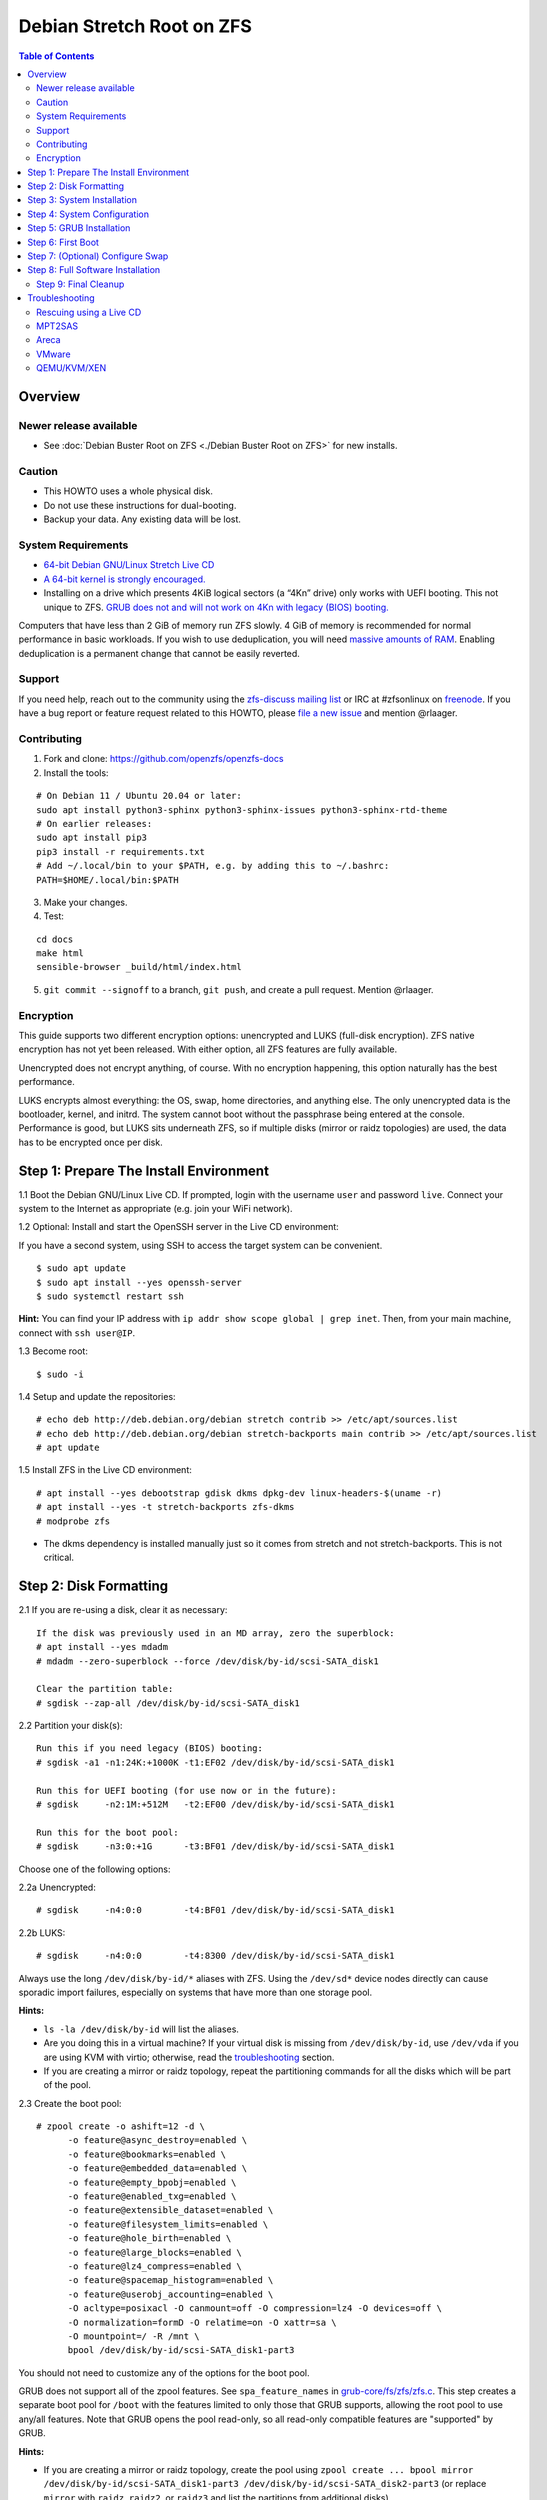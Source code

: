 Debian Stretch Root on ZFS
==========================

.. contents:: Table of Contents
   :local:

Overview
--------

Newer release available
~~~~~~~~~~~~~~~~~~~~~~~

-  See :doc:`Debian Buster Root on ZFS <./Debian Buster Root on ZFS>` for new installs.

Caution
~~~~~~~

-  This HOWTO uses a whole physical disk.
-  Do not use these instructions for dual-booting.
-  Backup your data. Any existing data will be lost.

System Requirements
~~~~~~~~~~~~~~~~~~~

-  `64-bit Debian GNU/Linux Stretch Live
   CD <http://cdimage.debian.org/debian-cd/current-live/amd64/iso-hybrid/>`__
-  `A 64-bit kernel is strongly
   encouraged. <https://github.com/zfsonlinux/zfs/wiki/FAQ#32-bit-vs-64-bit-systems>`__
-  Installing on a drive which presents 4KiB logical sectors (a “4Kn”
   drive) only works with UEFI booting. This not unique to ZFS. `GRUB
   does not and will not work on 4Kn with legacy (BIOS)
   booting. <http://savannah.gnu.org/bugs/?46700>`__

Computers that have less than 2 GiB of memory run ZFS slowly. 4 GiB of
memory is recommended for normal performance in basic workloads. If you
wish to use deduplication, you will need `massive amounts of
RAM <http://wiki.freebsd.org/ZFSTuningGuide#Deduplication>`__. Enabling
deduplication is a permanent change that cannot be easily reverted.

Support
~~~~~~~

If you need help, reach out to the community using the `zfs-discuss
mailing list <https://github.com/zfsonlinux/zfs/wiki/Mailing-Lists>`__
or IRC at #zfsonlinux on `freenode <https://freenode.net/>`__. If you
have a bug report or feature request related to this HOWTO, please `file
a new issue <https://github.com/zfsonlinux/zfs/issues/new>`__ and
mention @rlaager.

Contributing
~~~~~~~~~~~~

1) Fork and clone: https://github.com/openzfs/openzfs-docs

2) Install the tools:

::

   # On Debian 11 / Ubuntu 20.04 or later:
   sudo apt install python3-sphinx python3-sphinx-issues python3-sphinx-rtd-theme
   # On earlier releases:
   sudo apt install pip3
   pip3 install -r requirements.txt
   # Add ~/.local/bin to your $PATH, e.g. by adding this to ~/.bashrc:
   PATH=$HOME/.local/bin:$PATH

3) Make your changes.

4) Test:

::

   cd docs
   make html
   sensible-browser _build/html/index.html

5) ``git commit --signoff`` to a branch, ``git push``, and create a pull request.
   Mention @rlaager.

Encryption
~~~~~~~~~~

This guide supports two different encryption options: unencrypted and
LUKS (full-disk encryption). ZFS native encryption has not yet been
released. With either option, all ZFS features are fully available.

Unencrypted does not encrypt anything, of course. With no encryption
happening, this option naturally has the best performance.

LUKS encrypts almost everything: the OS, swap, home directories, and
anything else. The only unencrypted data is the bootloader, kernel, and
initrd. The system cannot boot without the passphrase being entered at
the console. Performance is good, but LUKS sits underneath ZFS, so if
multiple disks (mirror or raidz topologies) are used, the data has to be
encrypted once per disk.

Step 1: Prepare The Install Environment
---------------------------------------

1.1 Boot the Debian GNU/Linux Live CD. If prompted, login with the
username ``user`` and password ``live``. Connect your system to the
Internet as appropriate (e.g. join your WiFi network).

1.2 Optional: Install and start the OpenSSH server in the Live CD
environment:

If you have a second system, using SSH to access the target system can
be convenient.

::

   $ sudo apt update
   $ sudo apt install --yes openssh-server
   $ sudo systemctl restart ssh

**Hint:** You can find your IP address with
``ip addr show scope global | grep inet``. Then, from your main machine,
connect with ``ssh user@IP``.

1.3 Become root:

::

   $ sudo -i

1.4 Setup and update the repositories:

::

   # echo deb http://deb.debian.org/debian stretch contrib >> /etc/apt/sources.list
   # echo deb http://deb.debian.org/debian stretch-backports main contrib >> /etc/apt/sources.list
   # apt update

1.5 Install ZFS in the Live CD environment:

::

   # apt install --yes debootstrap gdisk dkms dpkg-dev linux-headers-$(uname -r)
   # apt install --yes -t stretch-backports zfs-dkms
   # modprobe zfs

-  The dkms dependency is installed manually just so it comes from
   stretch and not stretch-backports. This is not critical.

Step 2: Disk Formatting
-----------------------

2.1 If you are re-using a disk, clear it as necessary:

::

   If the disk was previously used in an MD array, zero the superblock:
   # apt install --yes mdadm
   # mdadm --zero-superblock --force /dev/disk/by-id/scsi-SATA_disk1

   Clear the partition table:
   # sgdisk --zap-all /dev/disk/by-id/scsi-SATA_disk1

2.2 Partition your disk(s):

::

   Run this if you need legacy (BIOS) booting:
   # sgdisk -a1 -n1:24K:+1000K -t1:EF02 /dev/disk/by-id/scsi-SATA_disk1

   Run this for UEFI booting (for use now or in the future):
   # sgdisk     -n2:1M:+512M   -t2:EF00 /dev/disk/by-id/scsi-SATA_disk1

   Run this for the boot pool:
   # sgdisk     -n3:0:+1G      -t3:BF01 /dev/disk/by-id/scsi-SATA_disk1

Choose one of the following options:

2.2a Unencrypted:

::

   # sgdisk     -n4:0:0        -t4:BF01 /dev/disk/by-id/scsi-SATA_disk1

2.2b LUKS:

::

   # sgdisk     -n4:0:0        -t4:8300 /dev/disk/by-id/scsi-SATA_disk1

Always use the long ``/dev/disk/by-id/*`` aliases with ZFS. Using the
``/dev/sd*`` device nodes directly can cause sporadic import failures,
especially on systems that have more than one storage pool.

**Hints:**

-  ``ls -la /dev/disk/by-id`` will list the aliases.
-  Are you doing this in a virtual machine? If your virtual disk is
   missing from ``/dev/disk/by-id``, use ``/dev/vda`` if you are using
   KVM with virtio; otherwise, read the
   `troubleshooting <#troubleshooting>`__ section.
-  If you are creating a mirror or raidz topology, repeat the
   partitioning commands for all the disks which will be part of the
   pool.

2.3 Create the boot pool:

::

   # zpool create -o ashift=12 -d \
         -o feature@async_destroy=enabled \
         -o feature@bookmarks=enabled \
         -o feature@embedded_data=enabled \
         -o feature@empty_bpobj=enabled \
         -o feature@enabled_txg=enabled \
         -o feature@extensible_dataset=enabled \
         -o feature@filesystem_limits=enabled \
         -o feature@hole_birth=enabled \
         -o feature@large_blocks=enabled \
         -o feature@lz4_compress=enabled \
         -o feature@spacemap_histogram=enabled \
         -o feature@userobj_accounting=enabled \
         -O acltype=posixacl -O canmount=off -O compression=lz4 -O devices=off \
         -O normalization=formD -O relatime=on -O xattr=sa \
         -O mountpoint=/ -R /mnt \
         bpool /dev/disk/by-id/scsi-SATA_disk1-part3

You should not need to customize any of the options for the boot pool.

GRUB does not support all of the zpool features. See
``spa_feature_names`` in
`grub-core/fs/zfs/zfs.c <http://git.savannah.gnu.org/cgit/grub.git/tree/grub-core/fs/zfs/zfs.c#n276>`__.
This step creates a separate boot pool for ``/boot`` with the features
limited to only those that GRUB supports, allowing the root pool to use
any/all features. Note that GRUB opens the pool read-only, so all
read-only compatible features are "supported" by GRUB.

**Hints:**

-  If you are creating a mirror or raidz topology, create the pool using
   ``zpool create ... bpool mirror /dev/disk/by-id/scsi-SATA_disk1-part3 /dev/disk/by-id/scsi-SATA_disk2-part3``
   (or replace ``mirror`` with ``raidz``, ``raidz2``, or ``raidz3`` and
   list the partitions from additional disks).
-  The pool name is arbitrary. If changed, the new name must be used
   consistently. The ``bpool`` convention originated in this HOWTO.

2.4 Create the root pool:

Choose one of the following options:

2.4a Unencrypted:

::

   # zpool create -o ashift=12 \
         -O acltype=posixacl -O canmount=off -O compression=lz4 \
         -O dnodesize=auto -O normalization=formD -O relatime=on -O xattr=sa \
         -O mountpoint=/ -R /mnt \
         rpool /dev/disk/by-id/scsi-SATA_disk1-part4

2.4b LUKS:

::

   # apt install --yes cryptsetup
   # cryptsetup luksFormat -c aes-xts-plain64 -s 512 -h sha256 \
         /dev/disk/by-id/scsi-SATA_disk1-part4
   # cryptsetup luksOpen /dev/disk/by-id/scsi-SATA_disk1-part4 luks1
   # zpool create -o ashift=12 \
         -O acltype=posixacl -O canmount=off -O compression=lz4 \
         -O dnodesize=auto -O normalization=formD -O relatime=on -O xattr=sa \
         -O mountpoint=/ -R /mnt \
         rpool /dev/mapper/luks1

-  The use of ``ashift=12`` is recommended here because many drives
   today have 4KiB (or larger) physical sectors, even though they
   present 512B logical sectors. Also, a future replacement drive may
   have 4KiB physical sectors (in which case ``ashift=12`` is desirable)
   or 4KiB logical sectors (in which case ``ashift=12`` is required).
-  Setting ``-O acltype=posixacl`` enables POSIX ACLs globally. If you
   do not want this, remove that option, but later add
   ``-o acltype=posixacl`` (note: lowercase "o") to the ``zfs create``
   for ``/var/log``, as `journald requires
   ACLs <https://askubuntu.com/questions/970886/journalctl-says-failed-to-search-journal-acl-operation-not-supported>`__
-  Setting ``normalization=formD`` eliminates some corner cases relating
   to UTF-8 filename normalization. It also implies ``utf8only=on``,
   which means that only UTF-8 filenames are allowed. If you care to
   support non-UTF-8 filenames, do not use this option. For a discussion
   of why requiring UTF-8 filenames may be a bad idea, see `The problems
   with enforced UTF-8 only
   filenames <http://utcc.utoronto.ca/~cks/space/blog/linux/ForcedUTF8Filenames>`__.
-  Setting ``relatime=on`` is a middle ground between classic POSIX
   ``atime`` behavior (with its significant performance impact) and
   ``atime=off`` (which provides the best performance by completely
   disabling atime updates). Since Linux 2.6.30, ``relatime`` has been
   the default for other filesystems. See `RedHat's
   documentation <https://access.redhat.com/documentation/en-us/red_hat_enterprise_linux/6/html/power_management_guide/relatime>`__
   for further information.
-  Setting ``xattr=sa`` `vastly improves the performance of extended
   attributes <https://github.com/zfsonlinux/zfs/commit/82a37189aac955c81a59a5ecc3400475adb56355>`__.
   Inside ZFS, extended attributes are used to implement POSIX ACLs.
   Extended attributes can also be used by user-space applications.
   `They are used by some desktop GUI
   applications. <https://en.wikipedia.org/wiki/Extended_file_attributes#Linux>`__
   `They can be used by Samba to store Windows ACLs and DOS attributes;
   they are required for a Samba Active Directory domain
   controller. <https://wiki.samba.org/index.php/Setting_up_a_Share_Using_Windows_ACLs>`__
   Note that ```xattr=sa`` is
   Linux-specific. <http://open-zfs.org/wiki/Platform_code_differences>`__
   If you move your ``xattr=sa`` pool to another OpenZFS implementation
   besides ZFS-on-Linux, extended attributes will not be readable
   (though your data will be). If portability of extended attributes is
   important to you, omit the ``-O xattr=sa`` above. Even if you do not
   want ``xattr=sa`` for the whole pool, it is probably fine to use it
   for ``/var/log``.
-  Make sure to include the ``-part4`` portion of the drive path. If you
   forget that, you are specifying the whole disk, which ZFS will then
   re-partition, and you will lose the bootloader partition(s).
-  For LUKS, the key size chosen is 512 bits. However, XTS mode requires
   two keys, so the LUKS key is split in half. Thus, ``-s 512`` means
   AES-256.
-  Your passphrase will likely be the weakest link. Choose wisely. See
   `section 5 of the cryptsetup
   FAQ <https://gitlab.com/cryptsetup/cryptsetup/wikis/FrequentlyAskedQuestions#5-security-aspects>`__
   for guidance.

**Hints:**

-  If you are creating a mirror or raidz topology, create the pool using
   ``zpool create ... rpool mirror /dev/disk/by-id/scsi-SATA_disk1-part4 /dev/disk/by-id/scsi-SATA_disk2-part4``
   (or replace ``mirror`` with ``raidz``, ``raidz2``, or ``raidz3`` and
   list the partitions from additional disks). For LUKS, use
   ``/dev/mapper/luks1``, ``/dev/mapper/luks2``, etc., which you will
   have to create using ``cryptsetup``.
-  The pool name is arbitrary. If changed, the new name must be used
   consistently. On systems that can automatically install to ZFS, the
   root pool is named ``rpool`` by default.

Step 3: System Installation
---------------------------

3.1 Create filesystem datasets to act as containers:

::

   # zfs create -o canmount=off -o mountpoint=none rpool/ROOT
   # zfs create -o canmount=off -o mountpoint=none bpool/BOOT

On Solaris systems, the root filesystem is cloned and the suffix is
incremented for major system changes through ``pkg image-update`` or
``beadm``. Similar functionality for APT is possible but currently
unimplemented. Even without such a tool, it can still be used for
manually created clones.

3.2 Create filesystem datasets for the root and boot filesystems:

::

   # zfs create -o canmount=noauto -o mountpoint=/ rpool/ROOT/debian
   # zfs mount rpool/ROOT/debian

   # zfs create -o canmount=noauto -o mountpoint=/boot bpool/BOOT/debian
   # zfs mount bpool/BOOT/debian

With ZFS, it is not normally necessary to use a mount command (either
``mount`` or ``zfs mount``). This situation is an exception because of
``canmount=noauto``.

3.3 Create datasets:

::

   # zfs create                                 rpool/home
   # zfs create -o mountpoint=/root             rpool/home/root
   # zfs create -o canmount=off                 rpool/var
   # zfs create -o canmount=off                 rpool/var/lib
   # zfs create                                 rpool/var/log
   # zfs create                                 rpool/var/spool

   The datasets below are optional, depending on your preferences and/or
   software choices:

   If you wish to exclude these from snapshots:
   # zfs create -o com.sun:auto-snapshot=false  rpool/var/cache
   # zfs create -o com.sun:auto-snapshot=false  rpool/var/tmp
   # chmod 1777 /mnt/var/tmp

   If you use /opt on this system:
   # zfs create                                 rpool/opt

   If you use /srv on this system:
   # zfs create                                 rpool/srv

   If you use /usr/local on this system:
   # zfs create -o canmount=off                 rpool/usr
   # zfs create                                 rpool/usr/local

   If this system will have games installed:
   # zfs create                                 rpool/var/games

   If this system will store local email in /var/mail:
   # zfs create                                 rpool/var/mail

   If this system will use Snap packages:
   # zfs create                                 rpool/var/snap

   If you use /var/www on this system:
   # zfs create                                 rpool/var/www

   If this system will use GNOME:
   # zfs create                                 rpool/var/lib/AccountsService

   If this system will use Docker (which manages its own datasets & snapshots):
   # zfs create -o com.sun:auto-snapshot=false  rpool/var/lib/docker

   If this system will use NFS (locking):
   # zfs create -o com.sun:auto-snapshot=false  rpool/var/lib/nfs

   A tmpfs is recommended later, but if you want a separate dataset for /tmp:
   # zfs create -o com.sun:auto-snapshot=false  rpool/tmp
   # chmod 1777 /mnt/tmp

The primary goal of this dataset layout is to separate the OS from user
data. This allows the root filesystem to be rolled back without rolling
back user data such as logs (in ``/var/log``). This will be especially
important if/when a ``beadm`` or similar utility is integrated. The
``com.sun.auto-snapshot`` setting is used by some ZFS snapshot utilities
to exclude transient data.

If you do nothing extra, ``/tmp`` will be stored as part of the root
filesystem. Alternatively, you can create a separate dataset for
``/tmp``, as shown above. This keeps the ``/tmp`` data out of snapshots
of your root filesystem. It also allows you to set a quota on
``rpool/tmp``, if you want to limit the maximum space used. Otherwise,
you can use a tmpfs (RAM filesystem) later.

3.4 Install the minimal system:

::

   # debootstrap stretch /mnt
   # zfs set devices=off rpool

The ``debootstrap`` command leaves the new system in an unconfigured
state. An alternative to using ``debootstrap`` is to copy the entirety
of a working system into the new ZFS root.

Step 4: System Configuration
----------------------------

4.1 Configure the hostname (change ``HOSTNAME`` to the desired
hostname).

::

   # echo HOSTNAME > /mnt/etc/hostname

   # vi /mnt/etc/hosts
   Add a line:
   127.0.1.1       HOSTNAME
   or if the system has a real name in DNS:
   127.0.1.1       FQDN HOSTNAME

**Hint:** Use ``nano`` if you find ``vi`` confusing.

4.2 Configure the network interface:

::

   Find the interface name:
   # ip addr show

   # vi /mnt/etc/network/interfaces.d/NAME
   auto NAME
   iface NAME inet dhcp

Customize this file if the system is not a DHCP client.

4.3 Configure the package sources:

::

   # vi /mnt/etc/apt/sources.list
   deb http://deb.debian.org/debian stretch main contrib
   deb-src http://deb.debian.org/debian stretch main contrib

   # vi /mnt/etc/apt/sources.list.d/stretch-backports.list
   deb http://deb.debian.org/debian stretch-backports main contrib
   deb-src http://deb.debian.org/debian stretch-backports main contrib

   # vi /mnt/etc/apt/preferences.d/90_zfs
   Package: libnvpair1linux libuutil1linux libzfs2linux libzpool2linux spl-dkms zfs-dkms zfs-test zfsutils-linux zfsutils-linux-dev zfs-zed
   Pin: release n=stretch-backports
   Pin-Priority: 990

4.4 Bind the virtual filesystems from the LiveCD environment to the new
system and ``chroot`` into it:

::

   # mount --rbind /dev  /mnt/dev
   # mount --rbind /proc /mnt/proc
   # mount --rbind /sys  /mnt/sys
   # chroot /mnt /bin/bash --login

**Note:** This is using ``--rbind``, not ``--bind``.

4.5 Configure a basic system environment:

::

   # ln -s /proc/self/mounts /etc/mtab
   # apt update

   # apt install --yes locales
   # dpkg-reconfigure locales

Even if you prefer a non-English system language, always ensure that
``en_US.UTF-8`` is available.

::

   # dpkg-reconfigure tzdata

4.6 Install ZFS in the chroot environment for the new system:

::

   # apt install --yes dpkg-dev linux-headers-amd64 linux-image-amd64
   # apt install --yes zfs-initramfs

4.7 For LUKS installs only, setup crypttab:

::

   # apt install --yes cryptsetup

   # echo luks1 UUID=$(blkid -s UUID -o value \
         /dev/disk/by-id/scsi-SATA_disk1-part4) none \
         luks,discard,initramfs > /etc/crypttab

-  The use of ``initramfs`` is a work-around for `cryptsetup does not
   support
   ZFS <https://bugs.launchpad.net/ubuntu/+source/cryptsetup/+bug/1612906>`__.

**Hint:** If you are creating a mirror or raidz topology, repeat the
``/etc/crypttab`` entries for ``luks2``, etc. adjusting for each disk.

4.8 Install GRUB

Choose one of the following options:

4.8a Install GRUB for legacy (BIOS) booting

::

   # apt install --yes grub-pc

Install GRUB to the disk(s), not the partition(s).

4.8b Install GRUB for UEFI booting

::

   # apt install dosfstools
   # mkdosfs -F 32 -s 1 -n EFI /dev/disk/by-id/scsi-SATA_disk1-part2
   # mkdir /boot/efi
   # echo PARTUUID=$(blkid -s PARTUUID -o value \
         /dev/disk/by-id/scsi-SATA_disk1-part2) \
         /boot/efi vfat nofail,x-systemd.device-timeout=1 0 1 >> /etc/fstab
   # mount /boot/efi
   # apt install --yes grub-efi-amd64 shim

-  The ``-s 1`` for ``mkdosfs`` is only necessary for drives which
   present 4 KiB logical sectors (“4Kn” drives) to meet the minimum
   cluster size (given the partition size of 512 MiB) for FAT32. It also
   works fine on drives which present 512 B sectors.

**Note:** If you are creating a mirror or raidz topology, this step only
installs GRUB on the first disk. The other disk(s) will be handled
later.

4.9 Set a root password

::

   # passwd

4.10 Enable importing bpool

This ensures that ``bpool`` is always imported, regardless of whether
``/etc/zfs/zpool.cache`` exists, whether it is in the cachefile or not,
or whether ``zfs-import-scan.service`` is enabled.

::

       # vi /etc/systemd/system/zfs-import-bpool.service
       [Unit]
       DefaultDependencies=no
       Before=zfs-import-scan.service
       Before=zfs-import-cache.service

       [Service]
       Type=oneshot
       RemainAfterExit=yes
       ExecStart=/sbin/zpool import -N -o cachefile=none bpool

       [Install]
       WantedBy=zfs-import.target

       # systemctl enable zfs-import-bpool.service

4.11 Optional (but recommended): Mount a tmpfs to /tmp

If you chose to create a ``/tmp`` dataset above, skip this step, as they
are mutually exclusive choices. Otherwise, you can put ``/tmp`` on a
tmpfs (RAM filesystem) by enabling the ``tmp.mount`` unit.

::

   # cp /usr/share/systemd/tmp.mount /etc/systemd/system/
   # systemctl enable tmp.mount

4.12 Optional (but kindly requested): Install popcon

The ``popularity-contest`` package reports the list of packages install
on your system. Showing that ZFS is popular may be helpful in terms of
long-term attention from the distro.

::

   # apt install --yes popularity-contest

Choose Yes at the prompt.

Step 5: GRUB Installation
-------------------------

5.1 Verify that the ZFS boot filesystem is recognized:

::

   # grub-probe /boot
   zfs

5.2 Refresh the initrd files:

::

   # update-initramfs -u -k all
   update-initramfs: Generating /boot/initrd.img-4.9.0-8-amd64

**Note:** When using LUKS, this will print "WARNING could not determine
root device from /etc/fstab". This is because `cryptsetup does not
support
ZFS <https://bugs.launchpad.net/ubuntu/+source/cryptsetup/+bug/1612906>`__.

5.3 Workaround GRUB's missing zpool-features support:

::

   # vi /etc/default/grub
   Set: GRUB_CMDLINE_LINUX="root=ZFS=rpool/ROOT/debian"

5.4 Optional (but highly recommended): Make debugging GRUB easier:

::

   # vi /etc/default/grub
   Remove quiet from: GRUB_CMDLINE_LINUX_DEFAULT
   Uncomment: GRUB_TERMINAL=console
   Save and quit.

Later, once the system has rebooted twice and you are sure everything is
working, you can undo these changes, if desired.

5.5 Update the boot configuration:

::

   # update-grub
   Generating grub configuration file ...
   Found linux image: /boot/vmlinuz-4.9.0-8-amd64
   Found initrd image: /boot/initrd.img-4.9.0-8-amd64
   done

**Note:** Ignore errors from ``osprober``, if present.

5.6 Install the boot loader

5.6a For legacy (BIOS) booting, install GRUB to the MBR:

::

   # grub-install /dev/disk/by-id/scsi-SATA_disk1
   Installing for i386-pc platform.
   Installation finished. No error reported.

Do not reboot the computer until you get exactly that result message.
Note that you are installing GRUB to the whole disk, not a partition.

If you are creating a mirror or raidz topology, repeat the
``grub-install`` command for each disk in the pool.

5.6b For UEFI booting, install GRUB:

::

   # grub-install --target=x86_64-efi --efi-directory=/boot/efi \
         --bootloader-id=debian --recheck --no-floppy

5.7 Verify that the ZFS module is installed:

::

   # ls /boot/grub/*/zfs.mod

5.8 Fix filesystem mount ordering

`Until ZFS gains a systemd mount
generator <https://github.com/zfsonlinux/zfs/issues/4898>`__, there are
races between mounting filesystems and starting certain daemons. In
practice, the issues (e.g.
`#5754 <https://github.com/zfsonlinux/zfs/issues/5754>`__) seem to be
with certain filesystems in ``/var``, specifically ``/var/log`` and
``/var/tmp``. Setting these to use ``legacy`` mounting, and listing them
in ``/etc/fstab`` makes systemd aware that these are separate
mountpoints. In turn, ``rsyslog.service`` depends on ``var-log.mount``
by way of ``local-fs.target`` and services using the ``PrivateTmp``
feature of systemd automatically use ``After=var-tmp.mount``.

Until there is support for mounting ``/boot`` in the initramfs, we also
need to mount that, because it was marked ``canmount=noauto``. Also,
with UEFI, we need to ensure it is mounted before its child filesystem
``/boot/efi``.

``rpool`` is guaranteed to be imported by the initramfs, so there is no
point in adding ``x-systemd.requires=zfs-import.target`` to those
filesystems.

::

   For UEFI booting, unmount /boot/efi first:
   # umount /boot/efi

   Everything else applies to both BIOS and UEFI booting:

   # zfs set mountpoint=legacy bpool/BOOT/debian
   # echo bpool/BOOT/debian /boot zfs \
         nodev,relatime,x-systemd.requires=zfs-import-bpool.service 0 0 >> /etc/fstab

   # zfs set mountpoint=legacy rpool/var/log
   # echo rpool/var/log /var/log zfs nodev,relatime 0 0 >> /etc/fstab

   # zfs set mountpoint=legacy rpool/var/spool
   # echo rpool/var/spool /var/spool zfs nodev,relatime 0 0 >> /etc/fstab

   If you created a /var/tmp dataset:
   # zfs set mountpoint=legacy rpool/var/tmp
   # echo rpool/var/tmp /var/tmp zfs nodev,relatime 0 0 >> /etc/fstab

   If you created a /tmp dataset:
   # zfs set mountpoint=legacy rpool/tmp
   # echo rpool/tmp /tmp zfs nodev,relatime 0 0 >> /etc/fstab

Step 6: First Boot
------------------

6.1 Snapshot the initial installation:

::

   # zfs snapshot bpool/BOOT/debian@install
   # zfs snapshot rpool/ROOT/debian@install

In the future, you will likely want to take snapshots before each
upgrade, and remove old snapshots (including this one) at some point to
save space.

6.2 Exit from the ``chroot`` environment back to the LiveCD environment:

::

   # exit

6.3 Run these commands in the LiveCD environment to unmount all
filesystems:

::

   # mount | grep -v zfs | tac | awk '/\/mnt/ {print $3}' | xargs -i{} umount -lf {}
   # zpool export -a

6.4 Reboot:

::

   # reboot

6.5 Wait for the newly installed system to boot normally. Login as root.

6.6 Create a user account:

::

   # zfs create rpool/home/YOURUSERNAME
   # adduser YOURUSERNAME
   # cp -a /etc/skel/.[!.]* /home/YOURUSERNAME
   # chown -R YOURUSERNAME:YOURUSERNAME /home/YOURUSERNAME

6.7 Add your user account to the default set of groups for an
administrator:

::

   # usermod -a -G audio,cdrom,dip,floppy,netdev,plugdev,sudo,video YOURUSERNAME

6.8 Mirror GRUB

If you installed to multiple disks, install GRUB on the additional
disks:

6.8a For legacy (BIOS) booting:

::

   # dpkg-reconfigure grub-pc
   Hit enter until you get to the device selection screen.
   Select (using the space bar) all of the disks (not partitions) in your pool.

6.8b UEFI

::

   # umount /boot/efi

   For the second and subsequent disks (increment debian-2 to -3, etc.):
   # dd if=/dev/disk/by-id/scsi-SATA_disk1-part2 \
        of=/dev/disk/by-id/scsi-SATA_disk2-part2
   # efibootmgr -c -g -d /dev/disk/by-id/scsi-SATA_disk2 \
         -p 2 -L "debian-2" -l '\EFI\debian\grubx64.efi'

   # mount /boot/efi

Step 7: (Optional) Configure Swap
---------------------------------

**Caution**: On systems with extremely high memory pressure, using a
zvol for swap can result in lockup, regardless of how much swap is still
available. This issue is currently being investigated in:
`https://github.com/zfsonlinux/zfs/issues/7734 <https://github.com/zfsonlinux/zfs/issues/7734>`__

7.1 Create a volume dataset (zvol) for use as a swap device:

::

   # zfs create -V 4G -b $(getconf PAGESIZE) -o compression=zle \
         -o logbias=throughput -o sync=always \
         -o primarycache=metadata -o secondarycache=none \
         -o com.sun:auto-snapshot=false rpool/swap

You can adjust the size (the ``4G`` part) to your needs.

The compression algorithm is set to ``zle`` because it is the cheapest
available algorithm. As this guide recommends ``ashift=12`` (4 kiB
blocks on disk), the common case of a 4 kiB page size means that no
compression algorithm can reduce I/O. The exception is all-zero pages,
which are dropped by ZFS; but some form of compression has to be enabled
to get this behavior.

7.2 Configure the swap device:

**Caution**: Always use long ``/dev/zvol`` aliases in configuration
files. Never use a short ``/dev/zdX`` device name.

::

   # mkswap -f /dev/zvol/rpool/swap
   # echo /dev/zvol/rpool/swap none swap discard 0 0 >> /etc/fstab
   # echo RESUME=none > /etc/initramfs-tools/conf.d/resume

The ``RESUME=none`` is necessary to disable resuming from hibernation.
This does not work, as the zvol is not present (because the pool has not
yet been imported) at the time the resume script runs. If it is not
disabled, the boot process hangs for 30 seconds waiting for the swap
zvol to appear.

7.3 Enable the swap device:

::

   # swapon -av

Step 8: Full Software Installation
----------------------------------

8.1 Upgrade the minimal system:

::

   # apt dist-upgrade --yes

8.2 Install a regular set of software:

::

   # tasksel

8.3 Optional: Disable log compression:

As ``/var/log`` is already compressed by ZFS, logrotate’s compression is
going to burn CPU and disk I/O for (in most cases) very little gain.
Also, if you are making snapshots of ``/var/log``, logrotate’s
compression will actually waste space, as the uncompressed data will
live on in the snapshot. You can edit the files in ``/etc/logrotate.d``
by hand to comment out ``compress``, or use this loop (copy-and-paste
highly recommended):

::

   # for file in /etc/logrotate.d/* ; do
       if grep -Eq "(^|[^#y])compress" "$file" ; then
           sed -i -r "s/(^|[^#y])(compress)/\1#\2/" "$file"
       fi
   done

8.4 Reboot:

::

   # reboot

Step 9: Final Cleanup
~~~~~~~~~~~~~~~~~~~~~

9.1 Wait for the system to boot normally. Login using the account you
created. Ensure the system (including networking) works normally.

9.2 Optional: Delete the snapshots of the initial installation:

::

   $ sudo zfs destroy bpool/BOOT/debian@install
   $ sudo zfs destroy rpool/ROOT/debian@install

9.3 Optional: Disable the root password

::

   $ sudo usermod -p '*' root

9.4 Optional: Re-enable the graphical boot process:

If you prefer the graphical boot process, you can re-enable it now. If
you are using LUKS, it makes the prompt look nicer.

::

   $ sudo vi /etc/default/grub
   Add quiet to GRUB_CMDLINE_LINUX_DEFAULT
   Comment out GRUB_TERMINAL=console
   Save and quit.

   $ sudo update-grub

**Note:** Ignore errors from ``osprober``, if present.

9.5 Optional: For LUKS installs only, backup the LUKS header:

::

   $ sudo cryptsetup luksHeaderBackup /dev/disk/by-id/scsi-SATA_disk1-part4 \
       --header-backup-file luks1-header.dat

Store that backup somewhere safe (e.g. cloud storage). It is protected
by your LUKS passphrase, but you may wish to use additional encryption.

**Hint:** If you created a mirror or raidz topology, repeat this for
each LUKS volume (``luks2``, etc.).

Troubleshooting
---------------

Rescuing using a Live CD
~~~~~~~~~~~~~~~~~~~~~~~~

Go through `Step 1: Prepare The Install
Environment <#step-1-prepare-the-install-environment>`__.

This will automatically import your pool. Export it and re-import it to
get the mounts right:

::

   For LUKS, first unlock the disk(s):
   # apt install --yes cryptsetup
   # cryptsetup luksOpen /dev/disk/by-id/scsi-SATA_disk1-part4 luks1
   Repeat for additional disks, if this is a mirror or raidz topology.

   # zpool export -a
   # zpool import -N -R /mnt rpool
   # zpool import -N -R /mnt bpool
   # zfs mount rpool/ROOT/debian
   # zfs mount -a

If needed, you can chroot into your installed environment:

::

   # mount --rbind /dev  /mnt/dev
   # mount --rbind /proc /mnt/proc
   # mount --rbind /sys  /mnt/sys
   # chroot /mnt /bin/bash --login
   # mount /boot
   # mount -a

Do whatever you need to do to fix your system.

When done, cleanup:

::

   # exit
   # mount | grep -v zfs | tac | awk '/\/mnt/ {print $3}' | xargs -i{} umount -lf {}
   # zpool export -a
   # reboot

MPT2SAS
~~~~~~~

Most problem reports for this tutorial involve ``mpt2sas`` hardware that
does slow asynchronous drive initialization, like some IBM M1015 or
OEM-branded cards that have been flashed to the reference LSI firmware.

The basic problem is that disks on these controllers are not visible to
the Linux kernel until after the regular system is started, and ZoL does
not hotplug pool members. See
`https://github.com/zfsonlinux/zfs/issues/330 <https://github.com/zfsonlinux/zfs/issues/330>`__.

Most LSI cards are perfectly compatible with ZoL. If your card has this
glitch, try setting ZFS_INITRD_PRE_MOUNTROOT_SLEEP=X in
/etc/default/zfs. The system will wait X seconds for all drives to
appear before importing the pool.

Areca
~~~~~

Systems that require the ``arcsas`` blob driver should add it to the
``/etc/initramfs-tools/modules`` file and run
``update-initramfs -u -k all``.

Upgrade or downgrade the Areca driver if something like
``RIP: 0010:[<ffffffff8101b316>]  [<ffffffff8101b316>] native_read_tsc+0x6/0x20``
appears anywhere in kernel log. ZoL is unstable on systems that emit
this error message.

VMware
~~~~~~

-  Set ``disk.EnableUUID = "TRUE"`` in the vmx file or vsphere
   configuration. Doing this ensures that ``/dev/disk`` aliases are
   created in the guest.

QEMU/KVM/XEN
~~~~~~~~~~~~

Set a unique serial number on each virtual disk using libvirt or qemu
(e.g. ``-drive if=none,id=disk1,file=disk1.qcow2,serial=1234567890``).

To be able to use UEFI in guests (instead of only BIOS booting), run
this on the host:

::

   $ sudo apt install ovmf
   $ sudo vi /etc/libvirt/qemu.conf
   Uncomment these lines:
   nvram = [
      "/usr/share/OVMF/OVMF_CODE.fd:/usr/share/OVMF/OVMF_VARS.fd",
      "/usr/share/AAVMF/AAVMF_CODE.fd:/usr/share/AAVMF/AAVMF_VARS.fd"
   ]
   $ sudo service libvirt-bin restart
